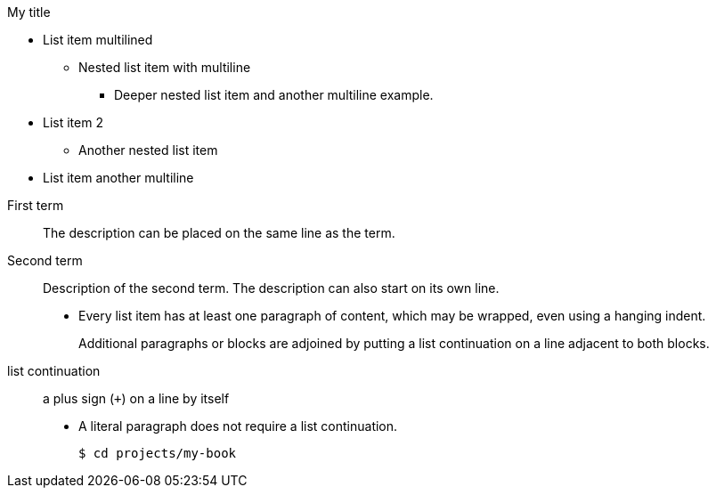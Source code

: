 .My title
* List item
  multilined
** Nested list item
with multiline
*** Deeper nested list item
    and another multiline example.
* List item 2
 ** Another nested list item
* List item
     another    multiline

//


First term:: The description can be placed on the same line
as the term.
Second term::
Description of the second term.
The description can also start on its own line.

* Every list item has at least one paragraph of content,
  which may be wrapped, even using a hanging indent.
+
Additional paragraphs or blocks are adjoined by putting
a list continuation on a line adjacent to both blocks.
+
list continuation:: a plus sign (`{plus}`) on a line by itself

* A literal paragraph does not require a list continuation.

 $ cd projects/my-book